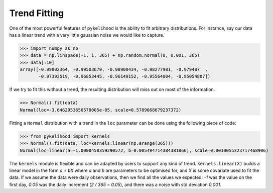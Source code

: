 Trend Fitting
===============

One of the most powerful features of ``pykelihood`` is the ability to fit arbitrary distributions.
For instance, say our data has a linear trend with a very little gaussian noise we would like to capture.

>>> import numpy as np
>>> data = np.linspace(-1, 1, 365) + np.random.normal(0, 0.001, 365)
>>> data[:10]
array([-0.99802364, -0.99503679, -0.98900434, -0.98277981, -0.979487  ,
       -0.97393519, -0.96853445, -0.96149152, -0.95564004, -0.95054887])

If we try to fit this without a trend, the resulting distribution will miss out on most of the information.

>>> Normal().fit(data)
Normal(loc=-3.6462053656578005e-05, scale=0.5789668679237372)

Fitting a ``Normal`` distribution with a trend in the ``loc`` parameter can be done using the following piece of code:

>>> from pykelihood import kernels
>>> Normal().fit(data, loc=kernels.linear(np.arange(365)))
Normal(loc=linear(a=-1.0000458359290572, b=0.005494714384381866), scale=0.0010055323717468906)

The ``kernels`` module is flexible and can be adapted by users to support any kind of trend.
``kernels.linear(X)`` builds a linear model in the form *a + bX* where *a* and *b* are parameters to
be optimised for, and *X* is some covariate used to fit the data. If we assume the data were daily observations,
then we find all the values we expected: *-1* was the value on the first day, *0.05* was the daily increment
(*2 / 365 = 0.05*), and there was a noise with std deviation *0.001*.
